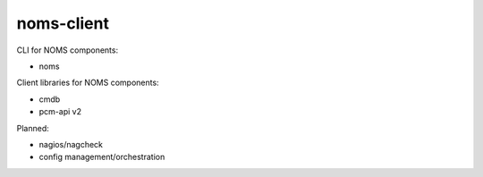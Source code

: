 noms-client
===========

CLI for NOMS components:

* noms

Client libraries for NOMS components:

* cmdb
* pcm-api v2

Planned:

* nagios/nagcheck
* config management/orchestration
